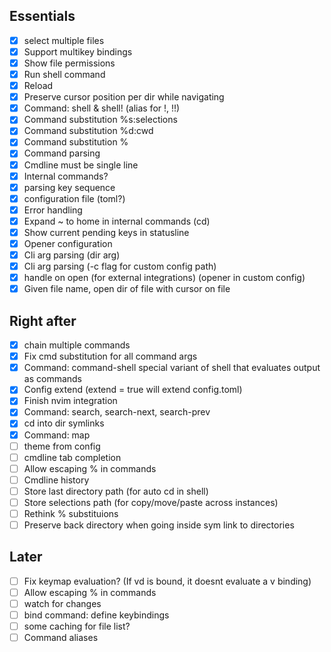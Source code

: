 ** Essentials
- [X] select multiple files
- [X] Support multikey bindings
- [X] Show file permissions
- [X] Run shell command
- [X] Reload
- [X] Preserve cursor position per dir while navigating
- [X] Command: shell & shell! (alias for !, !!)
- [X] Command substitution %s:selections
- [X] Command substitution %d:cwd
- [X] Command substitution %
- [X] Command parsing
- [X] Cmdline must be single line
- [X] Internal commands?
- [X] parsing key sequence
- [X] configuration file (toml?)
- [X] Error handling
- [X] Expand ~ to home in internal commands (cd)
- [X] Show current pending keys in statusline
- [X] Opener configuration
- [X] Cli arg parsing (dir arg)
- [X] Cli arg parsing (-c flag for custom config path)
- [X] handle on open (for external integrations) (opener in custom config)
- [X] Given file name, open dir of file with cursor on file
** Right after
- [X] chain multiple commands
- [X] Fix cmd substitution for all command args
- [X] Command: command-shell special variant of shell that evaluates output as commands
- [X] Config extend (extend = true will extend config.toml)
- [X] Finish nvim integration
- [X] Command: search, search-next, search-prev
- [X] cd into dir symlinks
- [X] Command: map
- [ ] theme from config
- [ ] cmdline tab completion
- [ ] Allow escaping % in commands
- [ ] Cmdline history
- [ ] Store last directory path (for auto cd in shell)
- [ ] Store selections path (for copy/move/paste across instances)
- [ ] Rethink % substituions
- [ ] Preserve back directory when going inside sym link to directories
** Later
- [ ] Fix keymap evaluation? (If vd is bound, it doesnt evaluate a v binding)
- [ ] Allow escaping % in commands
- [ ] watch for changes
- [ ] bind command: define keybindings
- [ ] some caching for file list?
- [ ] Command aliases
